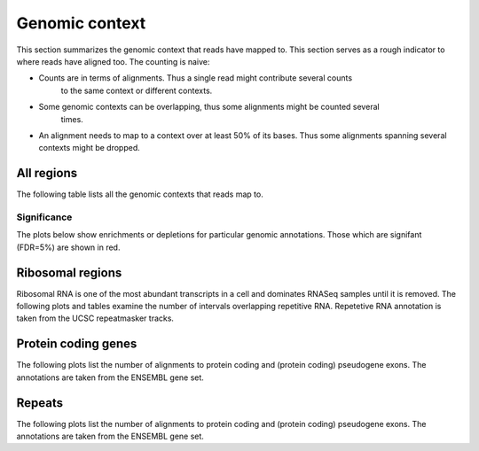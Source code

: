 ===============
Genomic context
===============

This section summarizes the genomic context that reads have mapped to. This section
serves as a rough indicator to where reads have aligned too. The counting is naive:

* Counts are in terms of alignments. Thus a single read might contribute several counts
   to the same context or different contexts.

* Some genomic contexts can be overlapping, thus some alignments might be counted several
   times. 

* An alignment needs to map to a context over at least 50% of its bases. 
  Thus some alignments spanning several contexts might be dropped.

All regions
===========

The following table lists all the genomic contexts that reads map to. 

.. report:: Context.ContextSummary
   :render: table
   :force:

   Number of alignments that align in a certain genomic context

Significance
------------

The plots below show enrichments or depletions for particular
genomic annotations. Those which are signifant (FDR=5%) are shown
in red.

.. report:: Medips.GatLogFoldContext
   :render: interleaved-bar-plot
   :groupby: track
   :colour: colour
   :layout: column-3
   :width: 300

   Log fold change. Those that are significant (qvalue < 0.05) are shown
   in red.

.. report:: Medips.GatSignificantResultsContext
   :render: table
   :force:

   Significant gat results at an FDR of 5%


Ribosomal regions
=================

Ribosomal RNA is one of the most abundant transcripts in a cell and
dominates RNASeq samples until it is removed. The following plots and
tables examine the number of intervals overlapping repetitive
RNA. Repetetive RNA annotation is taken from the UCSC repeatmasker
tracks.

.. report:: Context.ContextSummary
   :render: table
   :slices: total,RNA,rRNA,scRNA,snRNA,srpRNA,tRNA,ribosomal_coding

   Number of alignments that align to repetitive RNA annotations from 
   the UCSC repeatmasker track

.. report:: Context.ContextSummary
   :render: pie-plot
   :pie-first-is-total: notRNA
   :groupby: track
   :slices: total,RNA,rRNA,scRNA,snRNA,srpRNA,tRNA,ribosomal_coding
   :layout: column-3
   :width: 200

   Proportion of alignments that align to repetitive RNA annotations from 
   the UCSC repeatmasker track

Protein coding genes
====================

The following plots list the number of alignments to protein coding and (protein coding) 
pseudogene exons. The annotations are taken from the ENSEMBL gene set.

.. report:: Context.ContextSummary
   :render: table
   :slices: mapped,protein_coding,pseudogene

   Number of alignments that align to protein coding genes or pseudo genes.

.. report:: Context.ContextSummary
   :render: pie-plot
   :pie-first-is-total: genomic
   :groupby: track
   :slices: total,protein_coding,pseudogene
   :layout: column-3
   :width: 200

   Proportion of alignments that align to protein coding genes or pseudo genes.

Repeats
=======

The following plots list the number of alignments to protein coding and (protein coding) 
pseudogene exons. The annotations are taken from the ENSEMBL gene set.

.. report:: Context.ContextSummary
   :render: table
   :slices: mapped,repeats

   Number of alignments that align to repeats

.. report:: Context.ContextSummary
   :render: pie-plot
   :pie-first-is-total: genomic
   :groupby: track
   :slices: total,repeats
   :layout: column-3
   :width: 200

   Proportion of alignments that align to repeats

